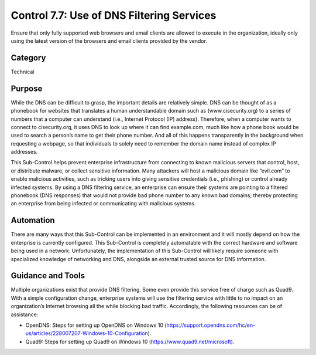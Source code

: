 Control 7.7: Use of DNS Filtering Services
==============================================

Ensure that only fully supported web browsers and email clients are allowed to execute in the organization, ideally only using the latest version of the browsers and email clients provided by the vendor. 

Category
________
Technical 

Purpose
_______
While the DNS can be difficult to grasp, the important details are relatively simple. DNS can be thought of as a phonebook for websites that translates a human understandable domain such as (www.cisecurity.org) to a series of numbers that a computer can understand (i.e., Internet Protocol (IP) address). Therefore, when a computer wants to connect to cisecurity.org, it uses DNS to look up where it can find example.com, much like how a phone book would be used to search a person’s name to get their phone number. And all of this happens transparently in the background when requesting a webpage, so that individuals to solely need to remember the domain name instead of complex IP addresses. 

This Sub-Control helps prevent enterprise infrastructure from connecting to known malicious servers that control, host, or distribute malware, or collect sensitive information. Many attackers will host a malicious domain like “evil.com” to enable malicious activities, such as tricking users into giving sensitive credentials (i.e., phishing) or control already infected systems. By using a DNS filtering service, an enterprise can ensure their systems are pointing to a filtered phonebook (DNS responses) that would not provide bad phone number to any known bad domains; thereby protecting an enterprise from being infected or communicating with malicious systems. 

Automation
__________
There are many ways that this Sub-Control can be implemented in an environment and it will mostly depend on how the enterprise is currently configured. This Sub-Control is completely automatable with the correct hardware and software being used in a network. Unfortunately, the implementation of this Sub-Control will likely require someone with specialized knowledge of networking and DNS, alongside an external trusted source for DNS information. 

Guidance and Tools 
__________________
Multiple organizations exist that provide DNS filtering. Some even provide this service free of charge such as Quad9. With a simple configuration change, enterprise systems will use the filtering service with little to no impact on an organization’s Internet browsing all the while blocking bad traffic. Accordingly, the following resources can be of assistance: 

* OpenDNS: Steps for setting up OpenDNS on Windows 10 (https://support.opendns.com/hc/en-us/articles/228007207-Windows-10-Configuration).
* Quad9: Steps for setting up Quad9 on Windows 10 (https://www.quad9.net/microsoft).  

